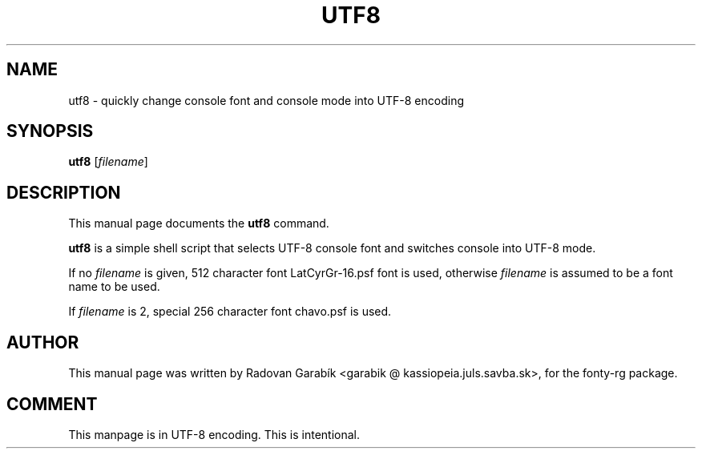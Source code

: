 .\"                                      Hey, EMACS: -*- nroff -*-
.TH UTF8 1 "2002-08-30"
.SH NAME
utf8 \- quickly change console font and console mode into UTF-8 encoding
.SH SYNOPSIS
.B utf8
.RI [ filename ]
.SH DESCRIPTION
This manual page documents the
.B utf8
command.
.PP
\fButf8\fP is a simple shell script that selects UTF-8 console font 
and switches console into UTF-8 mode.

If no
.I filename
is given, 512 character font LatCyrGr-16.psf font is used, otherwise 
.I filename
is assumed to be a font name to be used.

If 
.I filename
is 2, special 256 character font chavo.psf is used.

.SH AUTHOR
This manual page was written by Radovan Garabík <garabik @ kassiopeia.juls.savba.sk>,
for the fonty-rg package.

.SH COMMENT
This manpage is in UTF-8 encoding. This is intentional.

